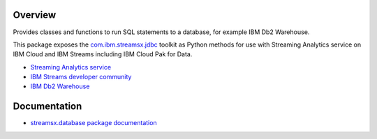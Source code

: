 Overview
========

Provides classes and functions to run SQL statements to a database, for example IBM Db2 Warehouse.

This package exposes the `com.ibm.streamsx.jdbc <https://ibmstreams.github.io/streamsx.jdbc/>`_ toolkit as Python methods for use with Streaming Analytics service on
IBM Cloud and IBM Streams including IBM Cloud Pak for Data.

* `Streaming Analytics service <https://console.ng.bluemix.net/catalog/services/streaming-analytics>`_
* `IBM Streams developer community <https://developer.ibm.com/streamsdev/>`_
* `IBM Db2 Warehouse <https://www.ibm.com/cloud/db2-warehouse-on-cloud>`_


Documentation
=============

* `streamsx.database package documentation <http://streamsxdatabase.readthedocs.io>`_


